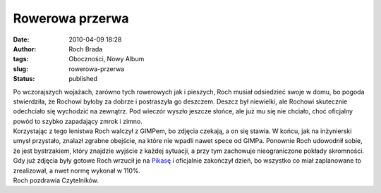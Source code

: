 Rowerowa przerwa
################
:date: 2010-04-09 18:28
:author: Roch Brada
:tags: Oboczności, Nowy Album
:slug: rowerowa-przerwa
:status: published

| Po wczorajszych wojażach, zarówno tych rowerowych jak i pieszych, Roch musiał odsiedzieć swoje w domu, bo pogoda stwierdziła, że Rochowi byłoby za dobrze i postraszyła go deszczem. Deszcz był niewielki, ale Rochowi skutecznie odechciało się wychodzić na zewnątrz. Pod wieczór wyszło jeszcze słońce, ale już mu się nie chciało, choć oficjalny powód to szybko zapadający zmrok i zimno.
| Korzystając z tego lenistwa Roch walczył z GIMPem, bo zdjęcia czekają, a on się stawia. W końcu, jak na inżynierski umysł przystało, znalazł zgrabne obejście, na które nie wpadli nawet spece od GIMPa. Ponownie Roch udowodnił sobie, że jest bystrzakiem, który znajdzie wyjście z każdej sytuacji, a przy tym zachowuje nieograniczone pokłady skromności.
| Gdy już zdjęcia były gotowe Roch wrzucił je na `Pikasę <http://picasaweb.google.com/feflik/Kolej2010?feat=directlink>`__ i oficjalnie zakończył dzień, bo wszystko co miał zaplanowane to zrealizował, a nwet normę wykonał w 110%.
| Roch pozdrawia Czytelników.
